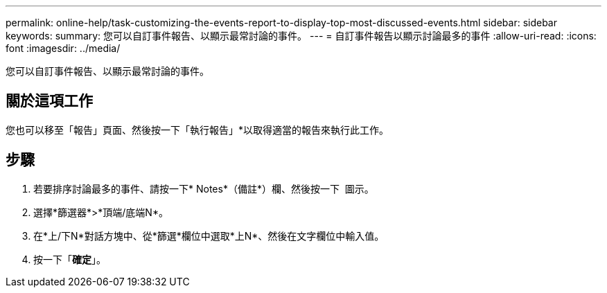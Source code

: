 ---
permalink: online-help/task-customizing-the-events-report-to-display-top-most-discussed-events.html 
sidebar: sidebar 
keywords:  
summary: 您可以自訂事件報告、以顯示最常討論的事件。 
---
= 自訂事件報告以顯示討論最多的事件
:allow-uri-read: 
:icons: font
:imagesdir: ../media/


[role="lead"]
您可以自訂事件報告、以顯示最常討論的事件。



== 關於這項工作

您也可以移至「報告」頁面、然後按一下「執行報告」*以取得適當的報告來執行此工作。



== 步驟

. 若要排序討論最多的事件、請按一下* Notes*（備註*）欄、然後按一下 image:../media/click-to-see-menu.gif[""] 圖示。
. 選擇*篩選器*>*頂端/底端N*。
. 在*上/下N*對話方塊中、從*篩選*欄位中選取*上N*、然後在文字欄位中輸入值。
. 按一下「*確定*」。

